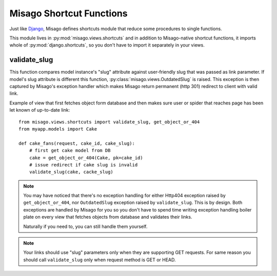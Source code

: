 =========================
Misago Shortcut Functions
=========================

Just like `Django <https://docs.djangoproject.com/en/dev/topics/http/shortcuts/>`_, Misago defines shortcuts module that reduce some procedures to single functions.

This module lives in :py:mod:`misago.views.shortcuts` and in addition to Misago-native shortcut functions, it imports whole of :py:mod:`django.shortcuts`, so you don't have to import it separately in your views.


validate_slug
-------------

.. function:: validate_slug(model, slug)

This function compares model instance's "slug" attribute against user-friendly slug that was passed as link parameter. If model's slug attribute is different this function, :py:class:`misago.views.OutdatedSlug` is raised. This exception is then captured by Misago's exception handler which makes Misago return permanent (http 301) redirect to client with valid link.

Example of view that first fetches object form database and then makes sure user or spider that reaches page has been let known of up-to-date link::


    from misago.views.shortcuts import validate_slug, get_object_or_404
    from myapp.models import Cake

    def cake_fans(request, cake_id, cake_slug):
        # first get cake model from DB
        cake = get_object_or_404(Cake, pk=cake_id)
        # issue redirect if cake slug is invalid
        validate_slug(cake, cacke_slug)


.. note::
   You may have noticed that there's no exception handling for either Http404 exception raised by ``get_object_or_404``, nor ``OutdatedSlug`` exception raised by ``validate_slug``. This is by design. Both exceptions are handled by Misago for you so you don't have to spend time writing exception handling boiler plate on every view that fetches objects from database and validates their links.

   Naturally if you need to, you can still handle them yourself.


.. note::
   Your links should use "slug" parameters only when they are supporting GET requests. For same reason you should call ``validate_slug`` only when request method is GET or HEAD.
